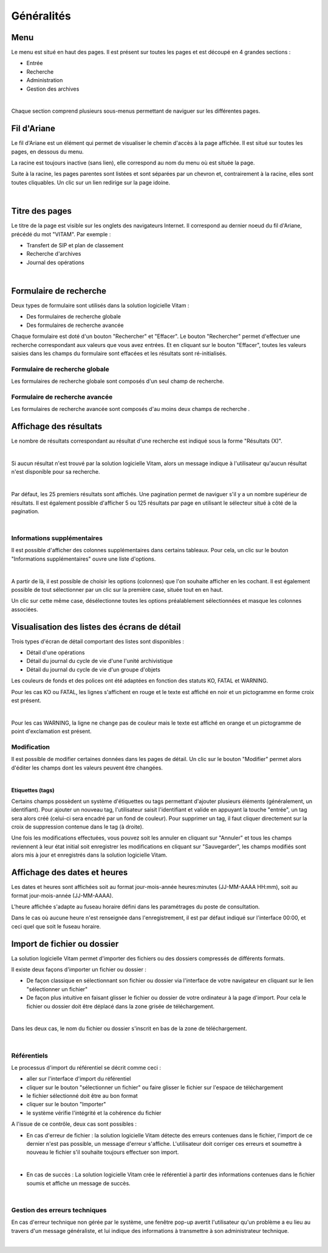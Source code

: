 Généralités
###########

Menu
=====

Le menu est situé en haut des pages. Il est présent sur toutes les pages et est découpé en 4 grandes sections :

- Entrée
- Recherche
- Administration
- Gestion des archives

|

.. image:: images/menu_general.png

Chaque section comprend plusieurs sous-menus permettant de naviguer sur les différentes pages.

Fil d'Ariane
============

Le fil d'Ariane est un élément qui permet de visualiser le chemin d'accès à la page affichée. Il est situé sur toutes les pages, en dessous du menu.

La racine est toujours inactive (sans lien), elle correspond au nom du menu où est située la page.

Suite à la racine, les pages parentes sont listées et sont séparées par un chevron et, contrairement à la racine, elles sont toutes cliquables.
Un clic sur un lien redirige sur la page idoine.

|

.. image:: images/ariane.png


Titre des pages
===============

Le titre de la page est visible sur les onglets des navigateurs Internet. Il correspond au dernier noeud du fil d'Ariane, précédé du mot "VITAM". Par exemple :

- Transfert de SIP et plan de classement
- Recherche d'archives
- Journal des opérations

|

.. image:: images/titre_IHM_demo.png


Formulaire de recherche
========================

Deux types de formulaire sont utilisés dans la solution logicielle Vitam :

- Des formulaires de recherche globale
- Des formulaires de recherche avancée

Chaque formulaire est doté d'un bouton "Rechercher" et "Effacer". Le bouton "Rechercher" permet d'effectuer une recherche correspondant aux valeurs que vous avez entrées. Et en cliquant sur le bouton "Effacer", toutes les valeurs saisies dans les champs du formulaire sont effacées et les résultats sont ré-initialisés.

Formulaire de recherche globale
-------------------------------

Les formulaires de recherche globale sont composés d'un seul champ de recherche.

.. image:: images/au_rechchs.png

Formulaire de recherche avancée
--------------------------------

Les formulaires de recherche avancée sont composés d'au moins deux champs de recherche .


.. image:: images/au_rechcha.png

Affichage des résultats
========================

Le nombre de résultats correspondant au résultat d'une recherche est indiqué sous la forme "Résultats (X)".

|

.. image:: images/gen_nombre_resultats.png

Si aucun résultat n'est trouvé par la solution logicielle Vitam, alors un message indique à l'utilisateur qu'aucun résultat n'est disponible pour sa recherche.

|

.. image:: images/au_res_ko.png

Par défaut, les 25 premiers résultats sont affichés. Une pagination permet de naviguer s'il y a un nombre supérieur de résultats.
Il est également possible d'afficher 5 ou 125 résultats par page en utilisant le sélecteur situé à côté de la pagination. 

|

.. image:: images/pagination.png


Informations supplémentaires
----------------------------

Il est possible d'afficher des colonnes supplémentaires dans certains tableaux. Pour cela, un clic sur le bouton "Informations supplémentaires" ouvre une liste d'options.


.. image:: images/general_info_bt.png

|

.. image:: images/general_info_options.png
   :scale: 50
   
   
A partir de là, il est possible de choisir les options (colonnes) que l'on souhaite afficher en les cochant. Il est également possible de tout sélectionner par un clic sur la première case, située tout en en haut. 


.. image:: images/general_info_options_all.png
   :scale: 50

Un clic sur cette même case, désélectionne toutes les options préalablement sélectionnées et masque les colonnes associées.

Visualisation des listes des écrans de détail
=============================================

Trois types d'écran de détail comportant des listes sont disponibles :

- Détail d'une opérations
- Détail du journal du cycle de vie d'une l'unité archivistique
- Détail du journal du cycle de vie d'un groupe d'objets

Les couleurs de fonds et des polices ont été adaptées en fonction des statuts KO, FATAL et WARNING.

Pour les cas KO ou FATAL, les lignes s'affichent en rouge et le texte est affiché en noir et un pictogramme en forme croix est présent.

|

.. image:: images/entree_ko.png

Pour les cas WARNING, la ligne ne change pas de couleur mais le texte est affiché en orange et un pictogramme de point d'exclamation est présent.


.. image:: images/entree_warn.png


Modification
-------------

Il est possible de modifier certaines données dans les pages de détail. Un clic sur le bouton "Modifier" permet alors d'éditer les champs dont les valeurs peuvent être changées.

|

.. image:: images/au_modif.png

**Etiquettes (tags)**

Certains champs possèdent un système d'étiquettes ou tags permettant d'ajouter plusieurs éléments (généralement, un identifiant). Pour ajouter un nouveau tag, l'utilisateur saisit l'identifiant et valide en appuyant la touche "entrée", un tag sera alors créé (celui-ci sera encadré par un fond de couleur). Pour supprimer un tag, il faut cliquer directement sur la croix de suppression contenue dans le tag (à droite).

.. image:: images/update_tag.png
   :scale: 50

Une fois les modifications effectuées, vous pouvez soit les annuler en cliquant sur "Annuler" et tous les champs reviennent à leur état initial soit enregistrer les modifications en cliquant sur "Sauvegarder", les champs modifiés sont alors mis à jour et enregistrés dans la solution logicielle Vitam.


.. image:: images/general_modif.png
   :scale: 50


Affichage des dates et heures
=============================

Les dates et heures sont affichées soit au format jour-mois-année heures:minutes (JJ-MM-AAAA HH:mm), soit au format jour-mois-année (JJ-MM-AAAA).


.. image:: images/date_heure.png
   :scale: 50

L'heure affichée s'adapte au fuseau horaire défini dans les paramétrages du poste de consultation.

Dans le cas où aucune heure n'est renseignée dans l'enregistrement, il est par défaut indiqué sur l'interface 00:00, et ceci quel que soit le fuseau horaire.


Import de fichier ou dossier
============================

La solution logicielle Vitam permet d'importer des fichiers ou des dossiers compressés de différents formats.

Il existe deux façons d'importer un fichier ou dossier :

- De façon classique en sélectionnant son fichier ou dossier via l'interface de votre navigateur en cliquant sur le lien "sélectionner un fichier"
- De façon plus intuitive en faisant glisser le fichier ou dossier de votre ordinateur à la page d'import. Pour cela le fichier ou dossier doit être déplacé dans la zone grisée de téléchargement.

|

.. image:: images/zone_dl.png
   :scale: 50
   
Dans les deux cas, le nom du fichier ou dossier s'inscrit en bas de la zone de téléchargement.

|

.. image:: images/zone_dl_file.png
   :scale: 50
   
   
Référentiels
-------------

Le processus d'import du référentiel se décrit comme ceci :

- aller sur l'interface d'import du référentiel
- cliquer sur le bouton "sélectionner un fichier" ou faire glisser le fichier sur l'espace de téléchargement
- le fichier sélectionné doit être au bon format
- cliquer sur le bouton "Importer"
- le système vérifie l'intégrité et la cohérence du fichier

A l'issue de ce contrôle, deux cas sont possibles :

- En cas d'erreur de fichier : la solution logicielle Vitam détecte des erreurs contenues dans le fichier, l'import de ce dernier n'est pas possible, un message d'erreur s'affiche. L'utilisateur doit corriger ces erreurs et soumettre à nouveau le fichier s'il souhaite toujours effectuer son import.

|

.. image:: images/import_ko.png
   :scale: 50

- En cas de succès : La solution logicielle Vitam crée le référentiel à partir des informations contenues dans le fichier soumis et affiche un message de succès.

|

.. image:: images/profils_import_ok.png
   :scale: 50

Gestion des erreurs techniques
------------------------------

En cas d'erreur technique non gérée par le système, une fenêtre pop-up avertit l'utilisateur qu'un problème a eu lieu au travers d'un message généraliste, et lui indique des informations à transmettre à son administrateur technique.

|

.. image:: images/error_popup.png
